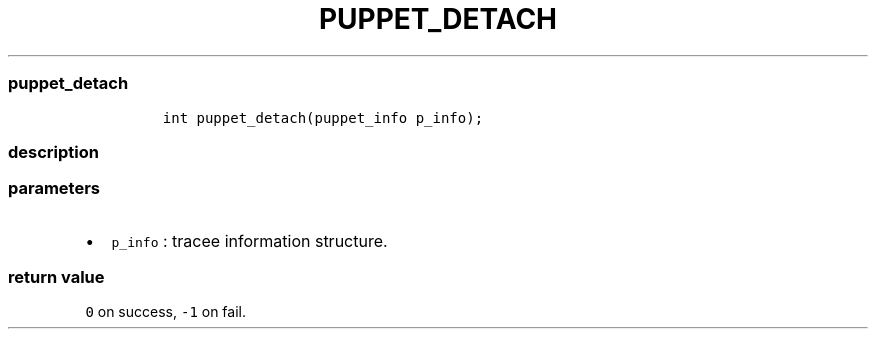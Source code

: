 .IX Title "PUPPET_DETACH 1
.TH PUPPET_DETACH 1 "May 2023" "libpwu 1.0" "puppet_detach"
.\" Automatically generated by Pandoc 3.1.2
.\"
.\" Define V font for inline verbatim, using C font in formats
.\" that render this, and otherwise B font.
.ie "\f[CB]x\f[]"x" \{\
. ftr V B
. ftr VI BI
. ftr VB B
. ftr VBI BI
.\}
.el \{\
. ftr V CR
. ftr VI CI
. ftr VB CB
. ftr VBI CBI
.\}

.hy
.SS puppet_detach
.IP
.nf
\f[C]
int puppet_detach(puppet_info p_info);
\f[R]
.fi
.SS description
.SS parameters
.IP \[bu] 2
\f[V]p_info\f[R] : tracee information structure.
.SS return value
.PP
\f[V]0\f[R] on success, \f[V]-1\f[R] on fail.
